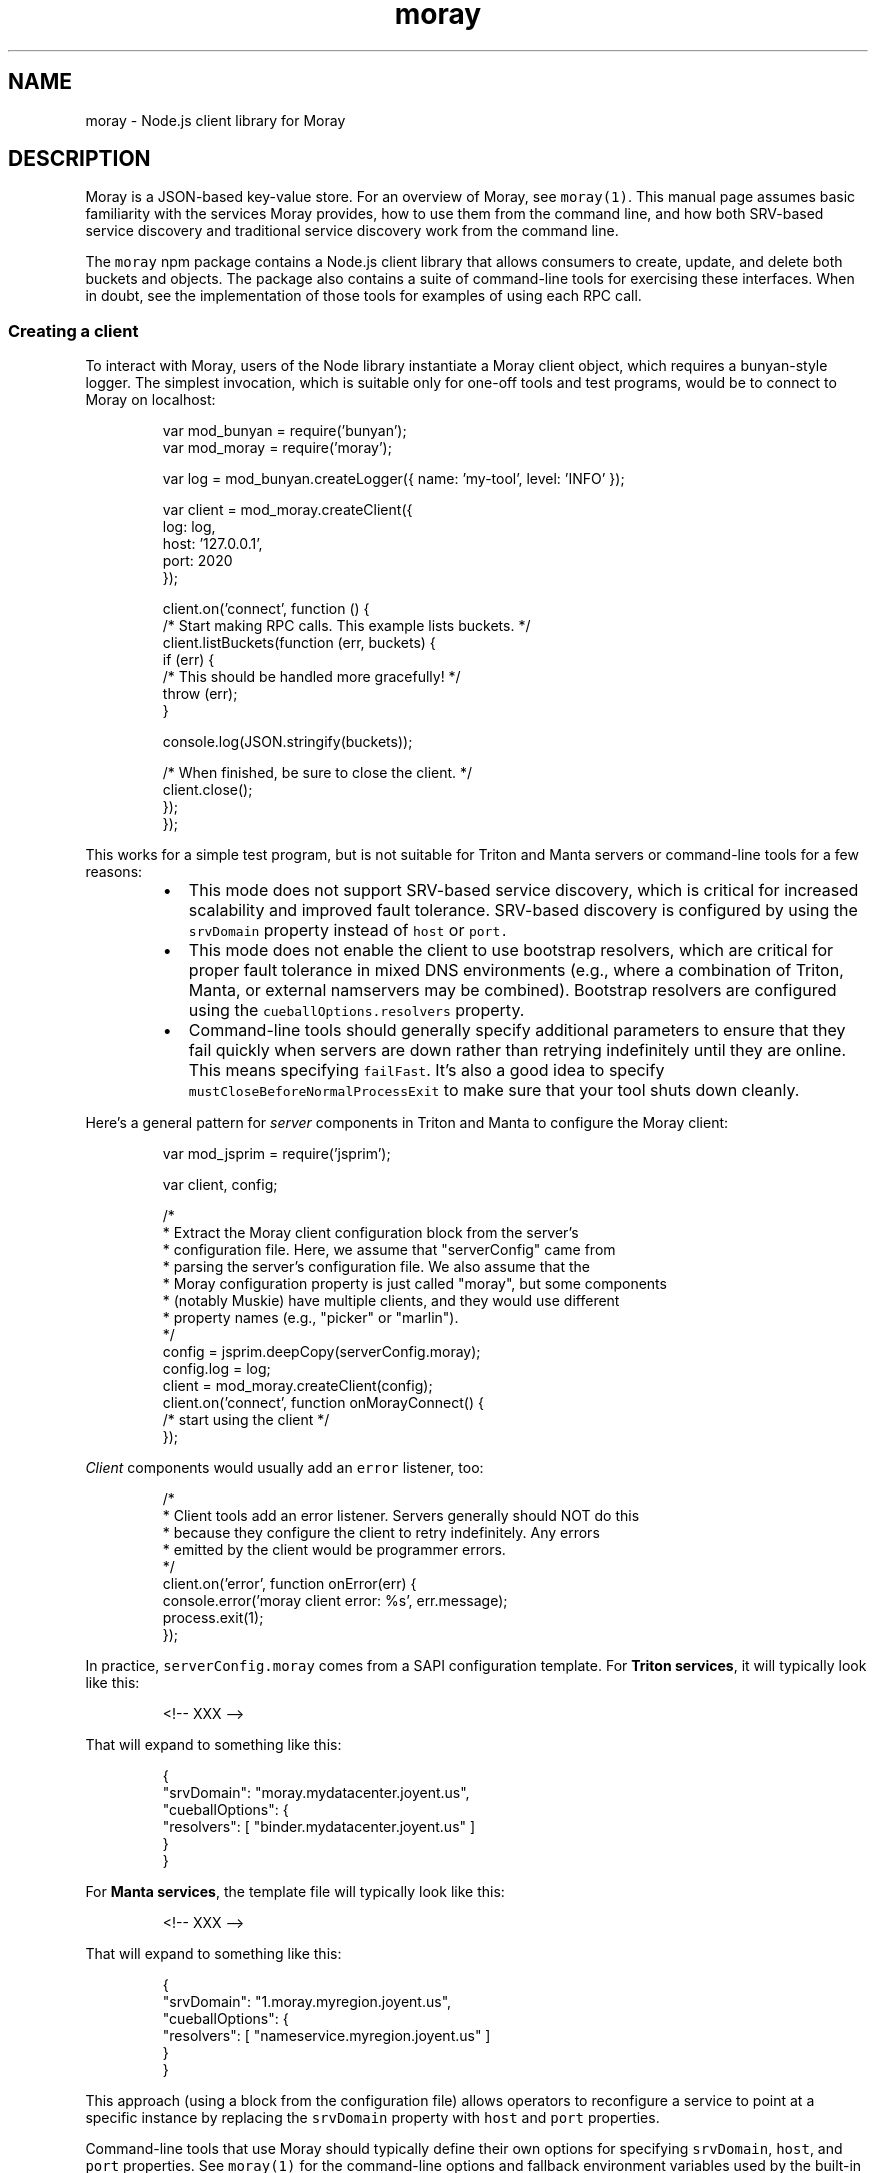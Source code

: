 .TH moray 3 "December 2016" Moray "Moray Client Library"
.SH NAME
.PP
moray \- Node.js client library for Moray
.SH DESCRIPTION
.PP
Moray is a JSON\-based key\-value store.  For an overview of Moray, see
\fB\fCmoray(1)\fR\&.  This manual page assumes basic familiarity with the services Moray
provides, how to use them from the command line, and how both SRV\-based service
discovery and traditional service discovery work from the command line.
.PP
The \fB\fCmoray\fR npm package contains a Node.js client library that allows consumers
to create, update, and delete both buckets and objects.  The package also
contains a suite of command\-line tools for exercising these interfaces.  When in
doubt, see the implementation of those tools for examples of using each RPC
call.
.SS Creating a client
.PP
To interact with Moray, users of the Node library instantiate a Moray client
object, which requires a bunyan\-style logger.  The simplest invocation, which is
suitable only for one\-off tools and test programs, would be to connect to Moray
on localhost:
.PP
.RS
.nf
var mod_bunyan = require('bunyan');
var mod_moray = require('moray');

var log = mod_bunyan.createLogger({ name: 'my\-tool', level: 'INFO' });

var client = mod_moray.createClient({
    log: log,
    host: '127.0.0.1',
    port: 2020
});

client.on('connect', function () {
    /* Start making RPC calls.  This example lists buckets. */
    client.listBuckets(function (err, buckets) {
        if (err) {
            /* This should be handled more gracefully! */
            throw (err);
        }

        console.log(JSON.stringify(buckets));

        /* When finished, be sure to close the client. */
        client.close();
    });
});
.fi
.RE
.PP
This works for a simple test program, but is not suitable for Triton and Manta
servers or command\-line tools for a few reasons:
.RS
.IP \(bu 2
This mode does not support SRV\-based service discovery, which is critical for
increased scalability and improved fault tolerance.  SRV\-based discovery is
configured by using the \fB\fCsrvDomain\fR property instead of \fB\fChost\fR or \fB\fCport.\fR
.IP \(bu 2
This mode does not enable the client to use bootstrap resolvers, which are
critical for proper fault tolerance in mixed DNS environments (e.g., where a
combination of Triton, Manta, or external namservers may be combined).
Bootstrap resolvers are configured using the \fB\fCcueballOptions.resolvers\fR
property.
.IP \(bu 2
Command\-line tools should generally specify additional parameters to ensure
that they fail quickly when servers are down rather than retrying
indefinitely until they are online.  This means specifying \fB\fCfailFast\fR\&.  It's
also a good idea to specify \fB\fCmustCloseBeforeNormalProcessExit\fR to make sure
that your tool shuts down cleanly.
.RE
.PP
Here's a general pattern for \fIserver\fP components in Triton and Manta to
configure the Moray client:
.PP
.RS
.nf
var mod_jsprim = require('jsprim');

var client, config;

/*
 * Extract the Moray client configuration block from the server's
 * configuration file.  Here, we assume that "serverConfig" came from
 * parsing the server's configuration file.  We also assume that the
 * Moray configuration property is just called "moray", but some components
 * (notably Muskie) have multiple clients, and they would use different
 * property names (e.g., "picker" or "marlin").
 */
config = jsprim.deepCopy(serverConfig.moray);
config.log = log;
client = mod_moray.createClient(config);
client.on('connect', function onMorayConnect() {
    /* start using the client */
});
.fi
.RE
.PP
\fIClient\fP components would usually add an \fB\fCerror\fR listener, too:
.PP
.RS
.nf
/*
 * Client tools add an error listener.  Servers generally should NOT do this
 * because they configure the client to retry indefinitely.  Any errors
 * emitted by the client would be programmer errors.
 */
client.on('error', function onError(err) {
    console.error('moray client error: %s', err.message);
    process.exit(1);
});
.fi
.RE
.PP
In practice, \fB\fCserverConfig.moray\fR comes from a SAPI configuration template.  For
\fBTriton services\fP, it will typically look like this:
.PP
.RS
.nf
<!\-\- XXX \-\->
.fi
.RE
.PP
That will expand to something like this:
.PP
.RS
.nf
{
    "srvDomain": "moray.mydatacenter.joyent.us",
    "cueballOptions": {
        "resolvers": [ "binder.mydatacenter.joyent.us" ]
    }
}
.fi
.RE
.PP
For \fBManta services\fP, the template file will typically look like this:
.PP
.RS
.nf
<!\-\- XXX \-\->
.fi
.RE
.PP
That will expand to something like this:
.PP
.RS
.nf
{
    "srvDomain": "1.moray.myregion.joyent.us",
    "cueballOptions": {
        "resolvers": [ "nameservice.myregion.joyent.us" ]
    }
}
.fi
.RE
.PP
This approach (using a block from the configuration file) allows operators to
reconfigure a service to point at a specific instance by replacing the
\fB\fCsrvDomain\fR property with \fB\fChost\fR and \fB\fCport\fR properties.
.PP
Command\-line tools that use Moray should typically define their own options for
specifying \fB\fCsrvDomain\fR, \fB\fChost\fR, and \fB\fCport\fR properties.  See \fB\fCmoray(1)\fR for the
command\-line options and fallback environment variables used by the built\-in
Moray tools.
.PP
Command\-line tools should generally also specify \fB\fCfailFast\fR and
\fB\fCmustCloseBeforeNormalProcessExit\fR\&.
.SS Making RPC calls
.PP
Callers make RPC calls by invoking RPC methods on the client.  The specific
methods are documented in the Moray server \[la]https://github.com/joyent/moray\[ra]
reference documentation.
.PP
All RPC methods are asynchronous, and they all follow one of two styles
described in the "Node.js Error Handling" documentat.  The style used depends on
the kind of data returned by the RPC.
.RS
.IP \(bu 2
RPC calls that return a fixed number of results (usually just one object or a
small chunk of metadata) are callback\-based: the last argument to the RPC
method is a callback.  The first argument to the callback is an optional
error, and subsequent arguments are RPC\-specific.
.IP \(bu 2
RPC calls that return a large or variable number of results (like
\fB\fCfindObjects\fR) are event\-emitter\-based: they return an event emitter that
emits \fB\fCerror\fR on failure, \fB\fCend\fR on completion, and other events depending on
the RPC call.
.RE
.PP
All of the RPC methods take an optional \fB\fCoptions\fR argument that is always the
last non\-callback argument.  (For callback\-based RPCs, it's the second\-to\-last
argument.  For event\-emitter\-based RPCs, it's the last argument.)  You can use
this to pass in a \fB\fCreq_id\fR for correlating log entries from one service with
the Moray client log entries.  Some APIs (namely put/get/del object) have
additional options to allow cache bypassing, for example.
.SH OPTIONS
.PP
The client constructor uses named arguments on a single \fB\fCargs\fR object.
.PP
All constructor invocations must provide:
.PP
\fB\fClog\fR (object)
    a bunyan\-style logger
.PP
All constructor invocations must also provide one of the following:
.PP
\fB\fCsrvDomain\fR (string)
    DNS domain name for SRV\-based service discovery
.PP
\fB\fCurl\fR (string)
    Describes the hostname or IP address and TCP port to specify a specific
    Moray server to connect to (instead of using SRV\-based service discovery).
    This is deprecated for servers, and should only be used for tools, for
    testing, and for unusual, temporary operational changes.  The format for
    this option is the same as for the \fB\fCMORAY_URL\fR environment variable
    described in \fB\fCmoray(1)\fR\&.
.PP
\fB\fChost\fR (string) and \fB\fCport\fR (integer or string)
    Like \fB\fCURL\fR, but specified using different properties.
.PP
Callers may also provide:
.PP
\fB\fCcueballOptions\fR (object)
    Overrides cueball\-related options, including various timeouts and delays.
    For specific options that can be overridden here, see the source.  \fBNOTE:
    it's not expected that most consumers would need to specify any of these.
    Default values ought to work for the port, DNS service, and all the various
    timeouts, delays, and retry limits.\fP
.PP
\fB\fCfailFast\fR (boolean)
    If true, this sets a more aggressive retry policy, and the client emits
    "error" when the underlying Cueball set reaches state "failed".  This is
    intended for use by command\-line tools to abort when it looks like dependent
    servers are down.  Servers should generally not specify this option because
    they should wait indefinitely for dependent services to come up.
.PP
\fB\fCunwrapErrors\fR (boolean)
    If false (the default), Errors emitted by this client and RPC requests will
    contain a cause chain that explains precisely what happened.  For example,
    if an RPC fails with SomeError, you'll get back a FastRequestError
    (indicating a request failure) caused by a FastServerError (indicating that
    the failure was on the remote server, as opposed to a local or
    transport\-level failure) caused by a SomeError.  In this mode, you should
    use VError.findCauseByName(err, 'SomeError') to determine whether the root
    cause was a SomeError.
    If the "unwrapErrors" option is true, then Fast\-level errors are unwrapped
    and the first non\-Fast error in the cause chain is returned.  This is
    provided primarily for compatibility with legacy code that uses err.name to
    determine what kind of Error was returned.  New code should prefer
    VError.findCauseByName() instead.
.PP
\fB\fCmustCloseBeforeNormalProcessExit (boolean)\fR
    If true, then cause the program to crash if it would otherwise exit 0 and
    this client has not been closed.  This is useful for making sure that client
    consumers clean up after themselves.
.PP
Some legacy options are accepted as documented in the source.
.SH ENVIRONMENT
.PP
The \fB\fCLOG_LEVEL\fR, \fB\fCMORAY_SERVICE\fR, and \fB\fCMORAY_URL\fR environment variables are
interpreted by each command\-line tool, not the client library itself.
.SH SEE ALSO
.PP
\fB\fCmoray(1)\fR, Moray server reference documentation, Node.js Error Handling
.SH DIAGNOSTICS
.PP
The client library logs messages using the bunyan logger.  Increase the log
level for more verbose output.
.PP
The underlying node\-fast \[la]https://github.com/joyent/node-fast\[ra] RPC library
provides DTrace probes on supported systems for inspecting low\-level RPC events.
.PP
Use Node's \fB\fC\-\-abort\-on\-uncaught\-exception\fR command\-line argument to enable core
file generation upon fatal program failure.  These core files can be used with
mdb_v8 \[la]https://github.com/joyent/mdb_v8\[ra] to inspect the program's state at the
time of the crash.
